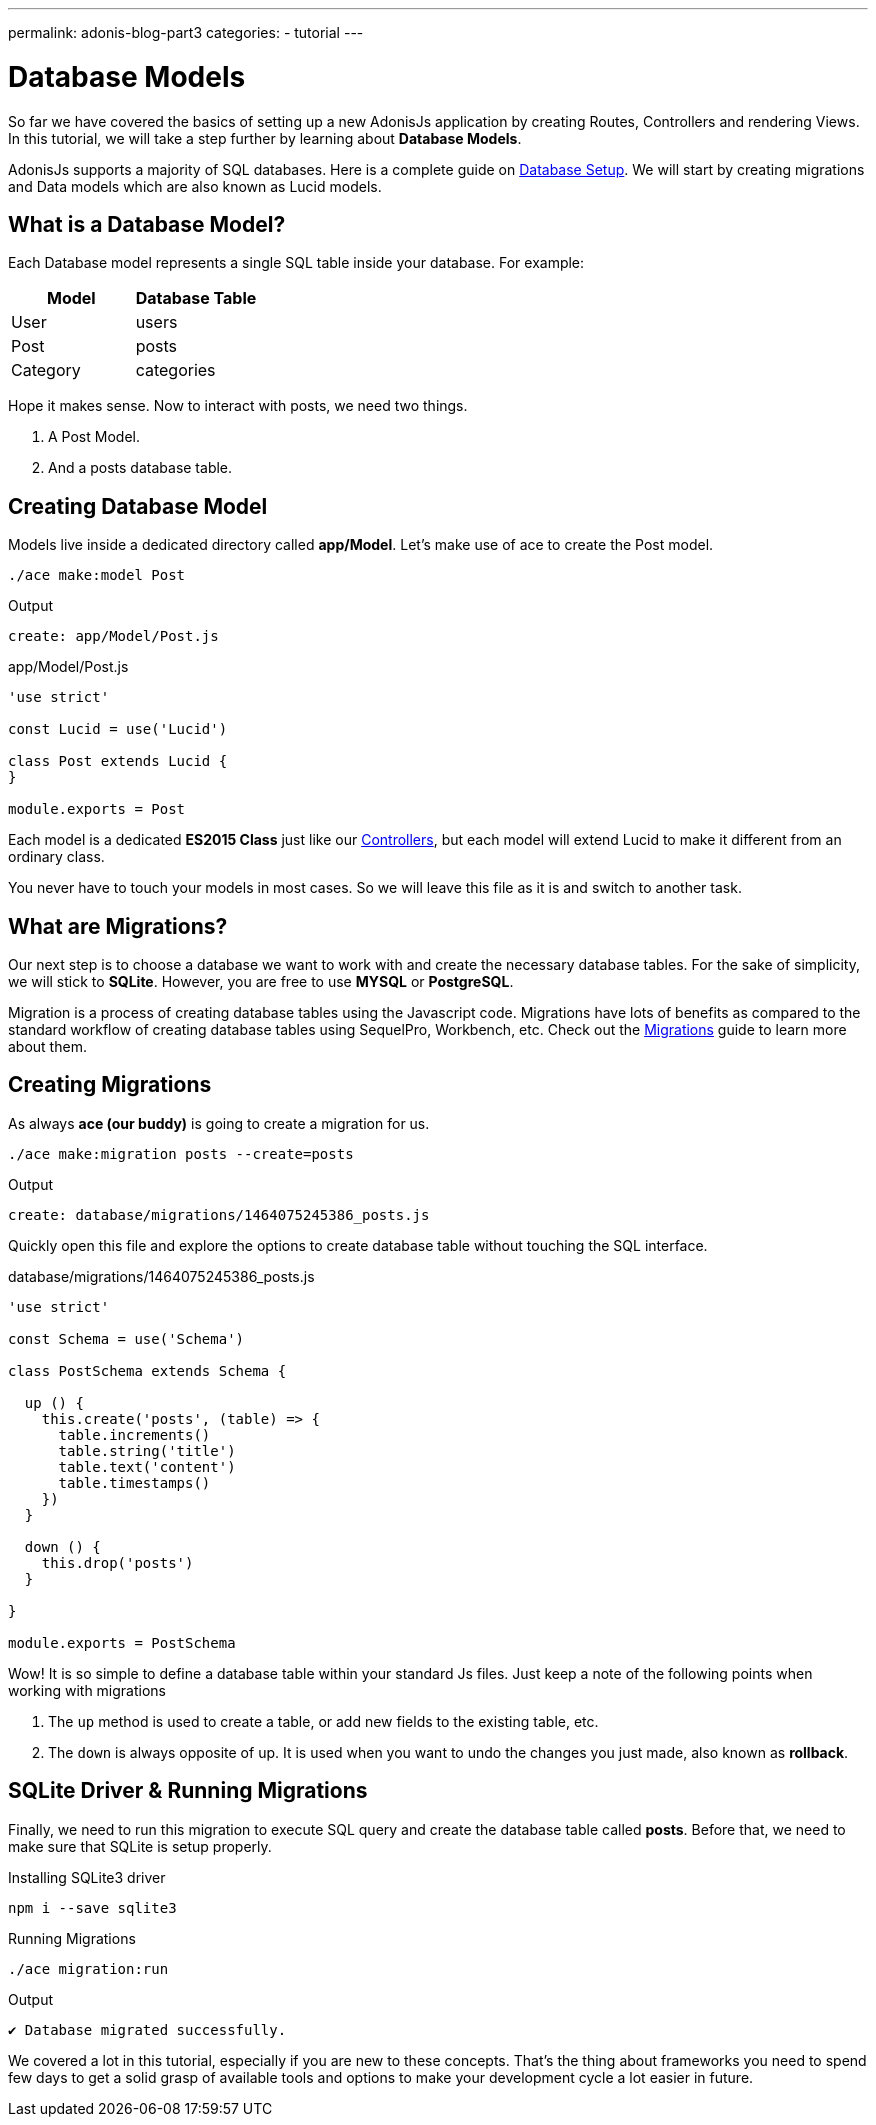 ---
permalink: adonis-blog-part3
categories:
- tutorial
---

= Database Models

toc::[]

So far we have covered the basics of setting up a new AdonisJs application by creating Routes, Controllers and rendering Views. In this tutorial, we will take a step further by learning about *Database Models*.

AdonisJs supports a majority of SQL databases. Here is a complete guide on link:database-setup[Database Setup]. We will start by creating migrations and Data models which are also known as Lucid models.


== What is a Database Model?
Each Database model represents a single SQL table inside your database. For example:

[options="header"]
|====
| Model | Database Table
| User | users
| Post | posts
| Category | categories
|====

Hope it makes sense. Now to interact with posts, we need two things.

[pretty-list]
1. A Post Model.
2. And a posts database table.

== Creating Database Model
Models live inside a dedicated directory called *app/Model*. Let's make use of ace to create the Post model.

[source, bash]
----
./ace make:model Post
----

.Output
[source]
----
create: app/Model/Post.js
----

.app/Model/Post.js
[source, javascript]
----
'use strict'

const Lucid = use('Lucid')

class Post extends Lucid {
}

module.exports = Post
----

Each model is a dedicated *ES2015 Class* just like our link:controllers[Controllers], but each model will extend Lucid to make it different from an ordinary class.

You never have to touch your models in most cases. So we will leave this file as it is and switch to another task.

== What are Migrations?
Our next step is to choose a database we want to work with and create the necessary database tables. For the sake of simplicity, we will stick to *SQLite*. However, you are free to use *MYSQL* or *PostgreSQL*.

Migration is a process of creating database tables using the Javascript code. Migrations have lots of benefits as compared to the standard workflow of creating database tables using SequelPro, Workbench, etc. Check out the link:migrations[Migrations] guide to learn more about them.

== Creating Migrations
As always *ace (our buddy)* is going to create a migration for us.

[source, bash]
----
./ace make:migration posts --create=posts
----

.Output
[source]
----
create: database/migrations/1464075245386_posts.js
----

Quickly open this file and explore the options to create database table without touching the SQL interface.

.database/migrations/1464075245386_posts.js
[source, javascript]
----
'use strict'

const Schema = use('Schema')

class PostSchema extends Schema {

  up () {
    this.create('posts', (table) => {
      table.increments()
      table.string('title')
      table.text('content')
      table.timestamps()
    })
  }

  down () {
    this.drop('posts')
  }

}

module.exports = PostSchema
----

Wow! It is so simple to define a database table within your standard Js files. Just keep a note of the following points when working with migrations

[pretty-list]
1. The `up` method is used to create a table, or add new fields to the existing table, etc.
2. The `down` is always opposite of up. It is used when you want to undo the changes you just made, also known as *rollback*.

== SQLite Driver & Running Migrations
Finally, we need to run this migration to execute SQL query and create the database table called *posts*. Before that, we need to make sure that SQLite is setup properly.

.Installing SQLite3 driver
[source, bash]
----
npm i --save sqlite3
----

.Running Migrations
[source, bash]
----
./ace migration:run
----

.Output
[source]
----
✔ Database migrated successfully.
----

We covered a lot in this tutorial, especially if you are new to these concepts. That's the thing about frameworks you need to spend few days to get a solid grasp of available tools and options to make your development cycle a lot easier in future.

